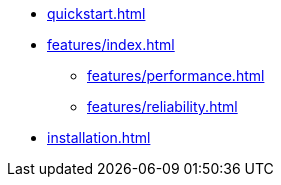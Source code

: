 * xref:quickstart.adoc[]
* xref:features/index.adoc[]
** xref:features/performance.adoc[]
** xref:features/reliability.adoc[]
* xref:installation.adoc[]
